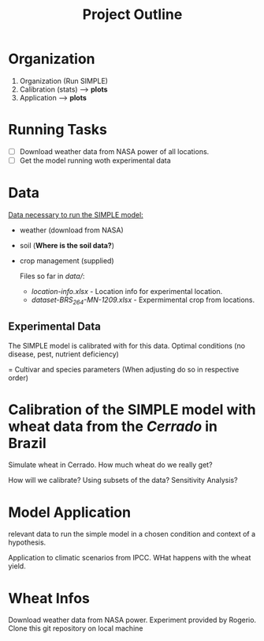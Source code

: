 #+title: Project Outline

* Organization
1. Organization (Run SIMPLE)
2. Calibration (stats) --> *plots*
3. Application --> *plots*

* Running Tasks
- [ ] Download weather data from NASA power of all locations.
- [ ] Get the model running woth experimental data

* Data
_Data necessary to run the SIMPLE model:_
- weather (download from NASA)
- soil (*Where is the soil data?*)
- crop management (supplied)

  Files so far in /data//:
  - /location-info.xlsx/ - Location info for experimental location.
  - /dataset-BRS_264-MN-1209.xlsx/ - Expermimental crop from locations.



** Experimental Data
The SIMPLE model is calibrated with for this data. Optimal conditions (no disease, pest, nutrient deficiency)

= Cultivar and species parameters (When adjusting do so in respective order)

*  Calibration of the SIMPLE model with wheat data from the /Cerrado/ in Brazil
Simulate wheat in Cerrado. How much wheat do we really get?

How will we calibrate? Using subsets of the data? Sensitivity Analysis?

* Model Application
relevant data to run the simple model in a chosen condition and context of a hypothesis.

Application to climatic scenarios from IPCC. WHat happens with the wheat yield.
* Wheat Infos
Download weather data from NASA power.
Experiment provided by Rogerio.
Clone this git repository on local machine
